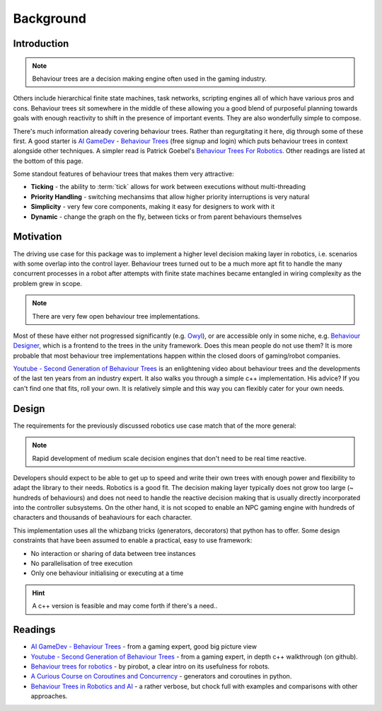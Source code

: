 Background
==========

.. _introduction-section:

Introduction
------------

.. note:: Behaviour trees are a decision making engine often used in the gaming industry.

Others include hierarchical finite state machines, task networks, scripting
engines all of which have various pros and cons. Behaviour trees sit somewhere in the middle
of these allowing you a good blend of purposeful planning towards goals with enough reactivity
to shift in the presence of important events. They are also wonderfully simple to compose.

There's much information already covering behaviour trees. Rather than regurgitating
it here, dig through some of these first. A good starter is
`AI GameDev - Behaviour Trees`_ (free signup and login) which puts behaviour trees in context
alongside other techniques. A simpler read is Patrick Goebel's `Behaviour Trees For Robotics`_.
Other readings are listed at the bottom of this page.

Some standout features of behaviour trees that makes them very attractive:

* **Ticking** - the ability to :term:`tick` allows for work between executions without multi-threading
* **Priority Handling** - switching mechansims that allow higher priority interruptions is very natural
* **Simplicity** - very few core components, making it easy for designers to work with it
* **Dynamic** - change the graph on the fly, between ticks or from parent behaviours themselves

Motivation
----------

The driving use case for this package was to implement a higher level decision making layer in robotics, i.e.
scenarios with some overlap into the control layer. Behaviour trees turned out to be a much more
apt fit to handle the many concurrent processes in a robot after attempts with finite state machines
became entangled in wiring complexity as the problem grew in scope.

.. note:: There are very few open behaviour tree implementations.

Most of these have either not progressed significantly (e.g. `Owyl`_), or are
accessible only in some niche, e.g. `Behaviour Designer`_, which is a frontend to the trees in the unity framework.
Does this mean people do not use them? It is more probable that most behaviour tree
implementations happen within the closed doors of gaming/robot companies.

`Youtube - Second Generation of Behaviour Trees`_ is an enlightening video about behaviour trees and
the developments of the last ten years from an industry expert. It also
walks you through a simple c++ implementation. His advice? If you can't find one that fits, roll your own.
It is relatively simple and this way you can flexibly cater for your own needs.

Design
------

The requirements for the previously discussed robotics use case match that of the more general:

.. note:: Rapid development of medium scale decision engines that don't need to be real time reactive.

Developers should expect to be able to get up to speed and write their own trees with enough
power and flexibility to adapt the library to their needs. Robotics is a good fit.
The decision making layer typically does not grow too large (~ hundreds of behaviours) and does not
need to handle the reactive decision making that is usually directly incorporated into the controller subsystems.
On the other hand, it is not scoped to enable an NPC gaming engine with hundreds of characters and thousands
of beahaviours for each character.

This implementation uses all the whizbang tricks (generators, decorators)
that python has to offer. Some design constraints that have been assumed to enable a practical, easy to use framework:

* No interaction or sharing of data between tree instances
* No parallelisation of tree execution
* Only one behaviour initialising or executing at a time

.. hint:: A c++ version is feasible and may come forth if there's a need..


Readings
--------

* `AI GameDev - Behaviour Trees`_ - from a gaming expert, good big picture view
* `Youtube - Second Generation of Behaviour Trees`_ - from a gaming expert, in depth c++ walkthrough (on github).
* `Behaviour trees for robotics`_ - by pirobot, a clear intro on its usefulness for robots.
* `A Curious Course on Coroutines and Concurrency`_ - generators and coroutines in python.
* `Behaviour Trees in Robotics and AI`_ - a rather verbose, but chock full with examples and comparisons with other approaches.

.. _Owyl: https://github.com/eykd/owyl
.. _AI GameDev - Behaviour Trees: http://aigamedev.com/insider/presentation/behavior-trees/
.. _Youtube - Second Generation of Behaviour Trees: https://www.youtube.com/watch?v=n4aREFb3SsU
.. _Behaviour Trees For Robotics: http://www.pirobot.org/blog/0030/
.. _A Curious Course on Coroutines and Concurrency: http://www.dabeaz.com/coroutines/Coroutines.pdf
.. _Behaviour Designer: https://forum.unity3d.com/threads/behavior-designer-behavior-trees-for-everyone.227497/
.. _Behaviour Trees in Robotics and AI: https://arxiv.org/pdf/1709.00084.pdf

